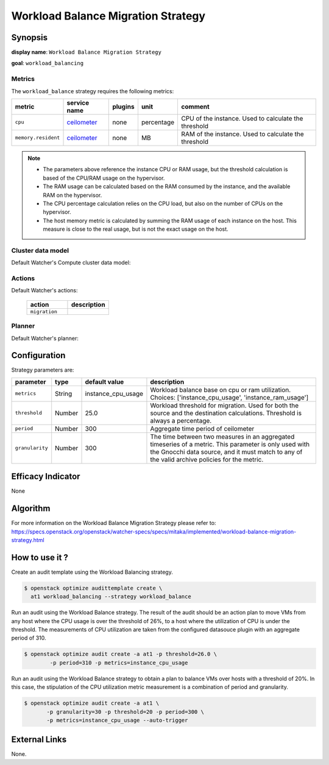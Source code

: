 ===================================
Workload Balance Migration Strategy
===================================

Synopsis
--------

**display name**: ``Workload Balance Migration Strategy``

**goal**: ``workload_balancing``

    .. watcher-term:: watcher.decision_engine.strategy.strategies.workload_balance.WorkloadBalance

Metrics
*******

The ``workload_balance`` strategy requires the following metrics:

======================= ============ ======= =========== ======================
metric                  service name plugins unit        comment
======================= ============ ======= =========== ======================
``cpu``                 ceilometer_  none    percentage  CPU of the instance.
                                                         Used to calculate the
                                                         threshold
``memory.resident``     ceilometer_  none    MB          RAM of the instance.
                                                         Used to calculate the
                                                         threshold
======================= ============ ======= =========== ======================

.. _ceilometer: https://docs.openstack.org/ceilometer/latest/admin/telemetry-measurements.html#openstack-compute

.. note::
   * The parameters above reference the instance CPU or RAM usage, but
     the threshold calculation is based of the CPU/RAM usage on the
     hypervisor.
   * The RAM usage can be calculated based on the RAM consumed by the instance,
     and the available RAM on the hypervisor.
   * The CPU percentage calculation relies on the CPU load, but also on the
     number of CPUs on the hypervisor.
   * The host memory metric is calculated by summing the RAM usage of each
     instance on the host. This measure is close to the real usage, but is
     not the exact usage on the host.

Cluster data model
******************

Default Watcher's Compute cluster data model:

    .. watcher-term:: watcher.decision_engine.model.collector.nova.NovaClusterDataModelCollector

Actions
*******

Default Watcher's actions:

    .. list-table::
       :widths: 30 30
       :header-rows: 1

       * - action
         - description
       * - ``migration``
         - .. watcher-term:: watcher.applier.actions.migration.Migrate

Planner
*******

Default Watcher's planner:

    .. watcher-term:: watcher.decision_engine.planner.weight.WeightPlanner

Configuration
-------------

Strategy parameters are:

================ ====== ==================== ==================================
parameter        type   default value        description
================ ====== ==================== ==================================
``metrics``      String instance_cpu_usage   Workload balance base on cpu or
                                             ram utilization. Choices:
                                             ['instance_cpu_usage',
                                             'instance_ram_usage']
``threshold``    Number 25.0                 Workload threshold for migration.
                                             Used for both the source and the
                                             destination calculations.
                                             Threshold is always a percentage.
``period``       Number 300                  Aggregate time period of
                                             ceilometer
``granularity``  Number 300                  The time between two measures in
                                             an aggregated timeseries of a
                                             metric.
                                             This parameter is only used
                                             with the Gnocchi data source,
                                             and it must match to any of the
                                             valid archive policies for the
                                             metric.
================ ====== ==================== ==================================

Efficacy Indicator
------------------

None

Algorithm
---------

For more information on the Workload Balance Migration Strategy please refer
to: https://specs.openstack.org/openstack/watcher-specs/specs/mitaka/implemented/workload-balance-migration-strategy.html

How to use it ?
---------------

Create an audit template using the Workload Balancing strategy.

.. code-block:: shell

    $ openstack optimize audittemplate create \
      at1 workload_balancing --strategy workload_balance

Run an audit using the Workload Balance strategy. The result of
the audit should be an action plan to move VMs from any host
where the CPU usage is over the threshold of 26%, to a host
where the utilization of CPU is under the threshold.
The measurements of CPU utilization are taken from the configured
datasouce plugin with an aggregate period of 310.

.. code-block:: shell

    $ openstack optimize audit create -a at1 -p threshold=26.0 \
            -p period=310 -p metrics=instance_cpu_usage

Run an audit using the Workload Balance strategy to
obtain a plan to balance VMs over hosts with a threshold of 20%.
In this case, the stipulation of the CPU utilization metric
measurement is a combination of period and granularity.

.. code-block:: shell

    $ openstack optimize audit create -a at1 \
           -p granularity=30 -p threshold=20 -p period=300 \
           -p metrics=instance_cpu_usage --auto-trigger

External Links
--------------

None.
